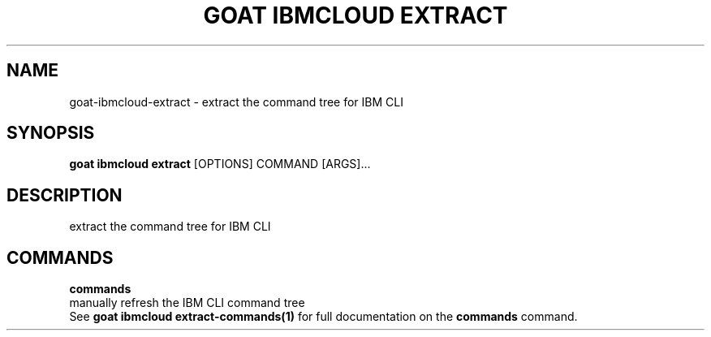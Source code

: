 .TH "GOAT IBMCLOUD EXTRACT" "1" "2024-01-24" "2024.1.19.237" "goat ibmcloud extract Manual"
.SH NAME
goat\-ibmcloud\-extract \- extract the command tree for IBM CLI
.SH SYNOPSIS
.B goat ibmcloud extract
[OPTIONS] COMMAND [ARGS]...
.SH DESCRIPTION
extract the command tree for IBM CLI
.SH COMMANDS
.PP
\fBcommands\fP
  manually refresh the IBM CLI command tree
  See \fBgoat ibmcloud extract-commands(1)\fP for full documentation on the \fBcommands\fP command.
